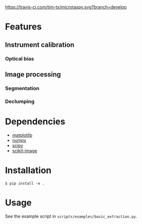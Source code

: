 [[https://travis-ci.com/tim-tx/microtaspy][https://travis-ci.com/tim-tx/microtaspy.svg?branch=develop]]

* Features
** Instrument calibration
*** Optical bias
** Image processing
*** Segmentation
*** Declumping
* Dependencies
  + [[https://matplotlib.org/][matplotlib]]
  + [[http://www.numpy.org/][numpy]]
  + [[https://www.scipy.org/][scipy]]
  + [[http://scikit-image.org/][scikit-image]]
* Installation
  #+BEGIN_SRC
    $ pip install -e .
  #+END_SRC
* Usage
  See the example script in =scripts/examples/basic_extraction.py=.

